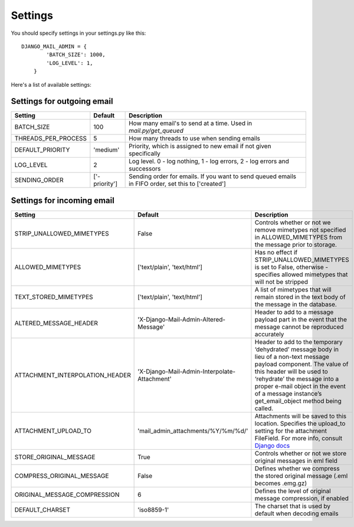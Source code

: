 ========
Settings
========

You should specify settings in your settings.py like this::

    DJANGO_MAIL_ADMIN = {
            'BATCH_SIZE': 1000,
            'LOG_LEVEL': 1,
        }

Here's a list of available settings:

Settings for outgoing email
---------------------------

+-----------------------+---------------+----------------------------------------------------------------------------------------------------+
| Setting               | Default       | Description                                                                                        |
+=======================+===============+====================================================================================================+
| BATCH_SIZE            | 100           | How many email's to send at a time. Used in `mail.py/get_queued`                                   |
+-----------------------+---------------+----------------------------------------------------------------------------------------------------+
| THREADS_PER_PROCESS   | 5             | How many threads to use when sending emails                                                        |
+-----------------------+---------------+----------------------------------------------------------------------------------------------------+
| DEFAULT_PRIORITY      | 'medium'      | Priority, which is assigned to new email if not given specifically                                 |
+-----------------------+---------------+----------------------------------------------------------------------------------------------------+
| LOG_LEVEL             | 2             | Log level. 0 - log nothing, 1 - log errors, 2 - log errors and successors                          |
+-----------------------+---------------+----------------------------------------------------------------------------------------------------+
| SENDING_ORDER         | ['-priority'] | Sending order for emails. If you want to send queued emails in FIFO order, set this to ['created'] |
+-----------------------+---------------+----------------------------------------------------------------------------------------------------+

Settings for incoming email
---------------------------

+-----------------------------------+----------------------------------------------+-------------------------------------------------------------------------------------------------------------------------------------------------------------------------------------------------------------------------------------------------------------------------------------+
| Setting                           | Default                                      | Description                                                                                                                                                                                                                                                                         |
+===================================+==============================================+=====================================================================================================================================================================================================================================================================================+
| STRIP_UNALLOWED_MIMETYPES         | False                                        | Controls whether or not we remove mimetypes not specified in ALLOWED_MIMETYPES from the message prior to storage.                                                                                                                                                                   |
+-----------------------------------+----------------------------------------------+-------------------------------------------------------------------------------------------------------------------------------------------------------------------------------------------------------------------------------------------------------------------------------------+
| ALLOWED_MIMETYPES                 | ['text/plain', 'text/html']                  | Has no effect if STRIP_UNALLOWED_MIMETYPES is set to False, otherwise - specifies allowed mimetypes that will not be stripped                                                                                                                                                       |
+-----------------------------------+----------------------------------------------+-------------------------------------------------------------------------------------------------------------------------------------------------------------------------------------------------------------------------------------------------------------------------------------+
| TEXT_STORED_MIMETYPES             | ['text/plain', 'text/html']                  | A list of mimetypes that will remain stored in the text body of the message in the database.                                                                                                                                                                                        |
+-----------------------------------+----------------------------------------------+-------------------------------------------------------------------------------------------------------------------------------------------------------------------------------------------------------------------------------------------------------------------------------------+
| ALTERED_MESSAGE_HEADER            | 'X-Django-Mail-Admin-Altered-Message'        | Header to add to a message payload part in the event that the message cannot be reproduced accurately                                                                                                                                                                               |
+-----------------------------------+----------------------------------------------+-------------------------------------------------------------------------------------------------------------------------------------------------------------------------------------------------------------------------------------------------------------------------------------+
| ATTACHMENT_INTERPOLATION_HEADER   | 'X-Django-Mail-Admin-Interpolate-Attachment' | Header to add to the temporary ‘dehydrated’ message body in lieu of a non-text message payload component. The value of this header will be used to ‘rehydrate’ the message into a proper e-mail object in the event of a message instance’s get_email_object method being called.   |
+-----------------------------------+----------------------------------------------+-------------------------------------------------------------------------------------------------------------------------------------------------------------------------------------------------------------------------------------------------------------------------------------+
| ATTACHMENT_UPLOAD_TO              | 'mail_admin_attachments/%Y/%m/%d/'           | Attachments will be saved to this location. Specifies the upload_to setting for the attachment FileField. For more info, consult `Django docs <https://docs.djangoproject.com/en/dev/topics/http/file-uploads/#handling-uploaded-files-with-a-model>`_                              |
+-----------------------------------+----------------------------------------------+-------------------------------------------------------------------------------------------------------------------------------------------------------------------------------------------------------------------------------------------------------------------------------------+
| STORE_ORIGINAL_MESSAGE            | True                                         | Controls whether or not we store original messages in eml field                                                                                                                                                                                                                     |
+-----------------------------------+----------------------------------------------+-------------------------------------------------------------------------------------------------------------------------------------------------------------------------------------------------------------------------------------------------------------------------------------+
| COMPRESS_ORIGINAL_MESSAGE         | False                                        | Defines whether we compress the stored original message (.eml becomes .emg.gz)                                                                                                                                                                                                      |
+-----------------------------------+----------------------------------------------+-------------------------------------------------------------------------------------------------------------------------------------------------------------------------------------------------------------------------------------------------------------------------------------+
| ORIGINAL_MESSAGE_COMPRESSION      | 6                                            | Defines the level of original message compression, if enabled                                                                                                                                                                                                                       |
+-----------------------------------+----------------------------------------------+-------------------------------------------------------------------------------------------------------------------------------------------------------------------------------------------------------------------------------------------------------------------------------------+
| DEFAULT_CHARSET                   | 'iso8859-1'                                  | The charset that is used by default when decoding emails                                                                                                                                                                                                                            |
+-----------------------------------+----------------------------------------------+-------------------------------------------------------------------------------------------------------------------------------------------------------------------------------------------------------------------------------------------------------------------------------------+
